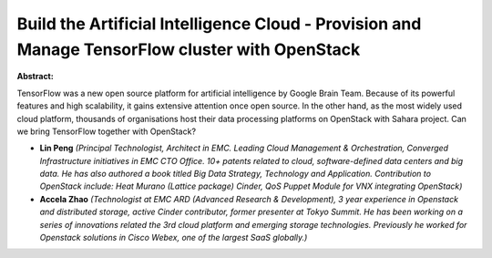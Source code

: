 Build the Artificial Intelligence Cloud - Provision and Manage TensorFlow cluster with OpenStack
~~~~~~~~~~~~~~~~~~~~~~~~~~~~~~~~~~~~~~~~~~~~~~~~~~~~~~~~~~~~~~~~~~~~~~~~~~~~~~~~~~~~~~~~~~~~~~~~

**Abstract:**

TensorFlow was a new open source platform for artificial intelligence by Google Brain Team. Because of its powerful features and high scalability, it gains extensive attention once open source. In the other hand, as the most widely used cloud platform, thousands of organisations host their data processing platforms on OpenStack with Sahara project. Can we bring TensorFlow together with OpenStack? 


* **Lin Peng** *(Principal Technologist, Architect in EMC. Leading Cloud Management & Orchestration, Converged Infrastructure initiatives in EMC CTO Office. 10+ patents related to cloud, software-defined data centers and big data. He has also authored a book titled Big Data Strategy, Technology and Application. Contribution to OpenStack include: Heat Murano (Lattice package) Cinder, QoS Puppet Module for VNX integrating OpenStack)*

* **Accela Zhao** *(Technologist at EMC ARD (Advanced Research & Development), 3 year experience in Openstack and distributed storage, active Cinder contributor, former presenter at Tokyo Summit. He has been working on a series of innovations related the 3rd cloud platform and emerging storage technologies. Previously he worked for Openstack solutions in Cisco Webex, one of the largest SaaS globally.)*
